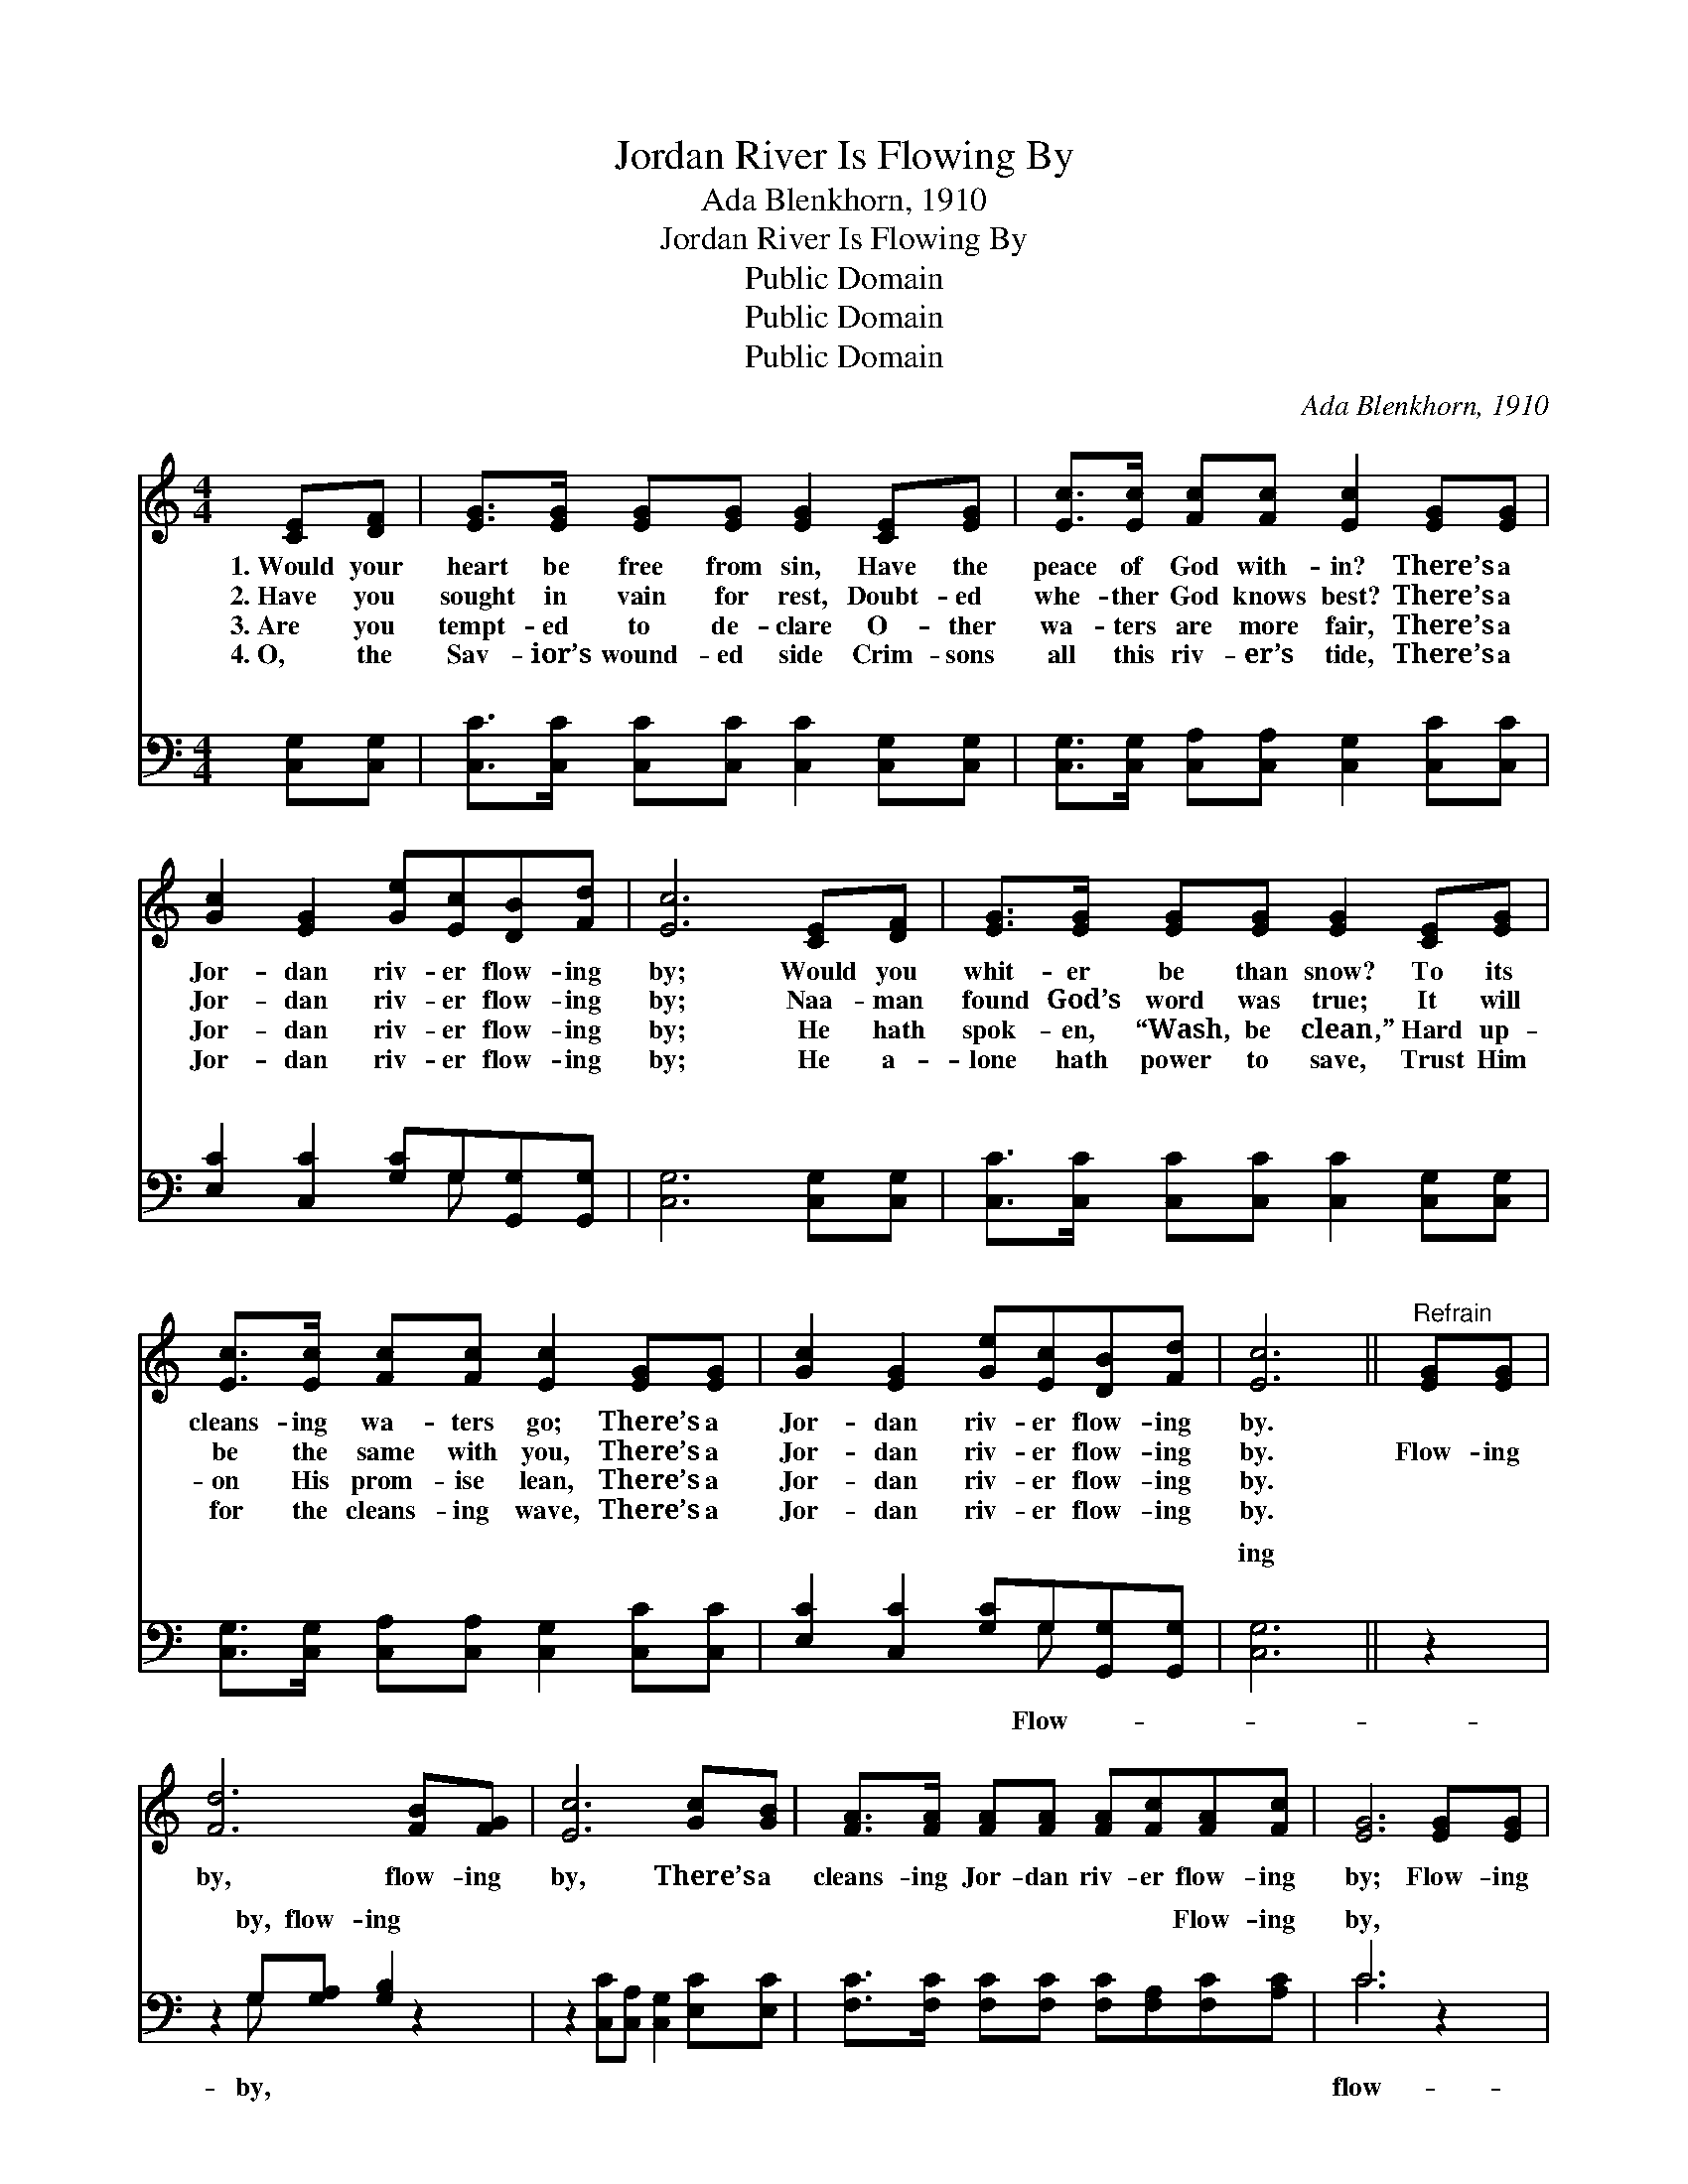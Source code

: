 X:1
T:Jordan River Is Flowing By
T:Ada Blenkhorn, 1910
T:Jordan River Is Flowing By
T:Public Domain
T:Public Domain
T:Public Domain
C:Ada Blenkhorn, 1910
Z:Public Domain
%%score 1 ( 2 3 )
L:1/8
M:4/4
K:C
V:1 treble 
V:2 bass 
V:3 bass 
V:1
 [CE][DF] | [EG]>[EG] [EG][EG] [EG]2 [CE][EG] | [Ec]>[Ec] [Fc][Fc] [Ec]2 [EG][EG] | %3
w: 1.~Would your|heart be free from sin, Have the|peace of God with- in? There’s a|
w: 2.~Have you|sought in vain for rest, Doubt- ed|whe- ther God knows best? There’s a|
w: 3.~Are you|tempt- ed to de- clare O- ther|wa- ters are more fair, There’s a|
w: 4.~O, the|Sav- ior’s wound- ed side Crim- sons|all this riv- er’s tide, There’s a|
 [Gc]2 [EG]2 [Ge][Ec][DB][Fd] | [Ec]6 [CE][DF] | [EG]>[EG] [EG][EG] [EG]2 [CE][EG] | %6
w: Jor- dan riv- er flow- ing|by; Would you|whit- er be than snow? To its|
w: Jor- dan riv- er flow- ing|by; Naa- man|found God’s word was true; It will|
w: Jor- dan riv- er flow- ing|by; He hath|spok- en, “Wash, be clean,” Hard up-|
w: Jor- dan riv- er flow- ing|by; He a-|lone hath power to save, Trust Him|
 [Ec]>[Ec] [Fc][Fc] [Ec]2 [EG][EG] | [Gc]2 [EG]2 [Ge][Ec][DB][Fd] | [Ec]6 ||"^Refrain" [EG][EG] | %10
w: cleans- ing wa- ters go; There’s a|Jor- dan riv- er flow- ing|by.||
w: be the same with you, There’s a|Jor- dan riv- er flow- ing|by.|Flow- ing|
w: on His prom- ise lean, There’s a|Jor- dan riv- er flow- ing|by.||
w: for the cleans- ing wave, There’s a|Jor- dan riv- er flow- ing|by.||
 [Fd]6 [FB][FG] | [Ec]6 [Gc][GB] | [FA]>[FA] [FA][FA] [FA][Fc][FA][Fc] | [EG]6 [EG][EG] | %14
w: ||||
w: by, flow- ing|by, There’s a|cleans- ing Jor- dan riv- er flow- ing|by; Flow- ing|
w: ||||
w: ||||
 [Fd]6 [FB][FG] | [Ge]6 [EG][EG] | [FA]>[GB] [Ac][Ad] [Ge][Ec][DB][Fd] | [Ec]6 |] %18
w: ||||
w: by, flow- ing|by, Plunge be-|neath its heal- ing wa- ters, help is|nigh.|
w: ||||
w: ||||
V:2
 [C,G,][C,G,] | [C,C]>[C,C] [C,C][C,C] [C,C]2 [C,G,][C,G,] | %2
w: ~ ~|~ ~ ~ ~ ~ ~ ~|
 [C,G,]>[C,G,] [C,A,][C,A,] [C,G,]2 [C,C][C,C] | [E,C]2 [C,C]2 [G,C]G,[G,,G,][G,,G,] | %4
w: ~ ~ ~ ~ ~ ~ ~|~ ~ ~ ~ ~ ~|
 [C,G,]6 [C,G,][C,G,] | [C,C]>[C,C] [C,C][C,C] [C,C]2 [C,G,][C,G,] | %6
w: ~ ~ ~|~ ~ ~ ~ ~ ~ ~|
 [C,G,]>[C,G,] [C,A,][C,A,] [C,G,]2 [C,C][C,C] | [E,C]2 [C,C]2 [G,C]G,[G,,G,][G,,G,] | [C,G,]6 || %9
w: ~ ~ ~ ~ ~ ~ ~|~ ~ ~ ~ ~ ~|ing|
 z2 | z2 G,[G,A,] [G,B,]2 z2 | z2 [C,C][C,A,] [C,G,]2 [E,C][E,C] | %12
w: |by, flow- ing|~ ~ ~ ~ ~|
 [F,C]>[F,C] [F,C][F,C] [F,C][F,A,][F,C][A,C] | C6 z2 | z2 G,[G,A,] [G,B,]2 z2 | %15
w: ~ ~ ~ ~ ~ ~ Flow- ing|by,|ing by, *|
 z2 [C,C][C,A,] [C,G,]2 [C,C][C,C] | [F,C]>[F,C] [F,C][F,C] [G,C]G,[G,,G,][G,,G,] | [C,G,]6 |] %18
w: |||
V:3
 x2 | x8 | x8 | x5 G, x2 | x8 | x8 | x8 | x5 G, x2 | x6 || x2 | x2 G, x5 | x8 | x8 | C6 x2 | %14
w: |||~||||Flow-|||by,|||flow-|
 x2 G, x5 | x8 | x5 G, x2 | x6 |] %18
w: ||||

